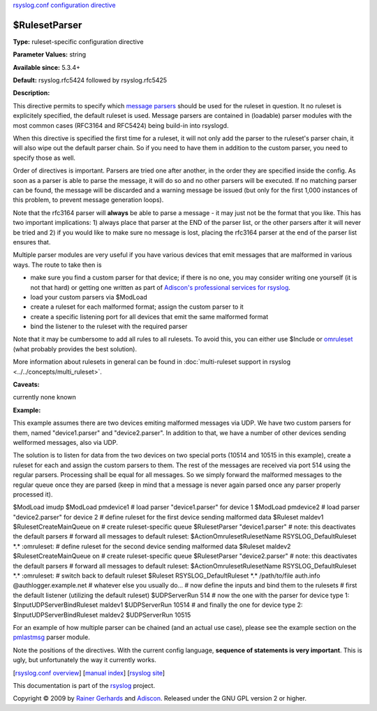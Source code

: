 `rsyslog.conf configuration directive <rsyslog_conf_global.html>`_

$RulesetParser
--------------

**Type:** ruleset-specific configuration directive

**Parameter Values:** string

**Available since:** 5.3.4+

**Default:** rsyslog.rfc5424 followed by rsyslog.rfc5425

**Description:**

This directive permits to specify which `message
parsers <messageparser.html>`_ should be used for the ruleset in
question. It no ruleset is explicitely specified, the default ruleset is
used. Message parsers are contained in (loadable) parser modules with
the most common cases (RFC3164 and RFC5424) being build-in into
rsyslogd.

When this directive is specified the first time for a ruleset, it will
not only add the parser to the ruleset's parser chain, it will also wipe
out the default parser chain. So if you need to have them in addition to
the custom parser, you need to specify those as well.

Order of directives is important. Parsers are tried one after another,
in the order they are specified inside the config. As soon as a parser
is able to parse the message, it will do so and no other parsers will be
executed. If no matching parser can be found, the message will be
discarded and a warning message be issued (but only for the first 1,000
instances of this problem, to prevent message generation loops).

Note that the rfc3164 parser will **always** be able to parse a message
- it may just not be the format that you like. This has two important
implications: 1) always place that parser at the END of the parser list,
or the other parsers after it will never be tried and 2) if you would
like to make sure no message is lost, placing the rfc3164 parser at the
end of the parser list ensures that.

Multiple parser modules are very useful if you have various devices that
emit messages that are malformed in various ways. The route to take then
is

-  make sure you find a custom parser for that device; if there is no
   one, you may consider writing one yourself (it is not that hard) or
   getting one written as part of `Adiscon's professional services for
   rsyslog <http://www.rsyslog.com/professional-services>`_.
-  load your custom parsers via $ModLoad
-  create a ruleset for each malformed format; assign the custom parser
   to it
-  create a specific listening port for all devices that emit the same
   malformed format
-  bind the listener to the ruleset with the required parser

Note that it may be cumbersome to add all rules to all rulesets. To
avoid this, you can either use $Include or `omruleset <omruleset.html>`_
(what probably provides the best solution).

More information about rulesets in general can be found in
:doc:`multi-ruleset support in rsyslog <../../concepts/multi_ruleset>`.

**Caveats:**

currently none known

**Example:**

This example assumes there are two devices emiting malformed messages
via UDP. We have two custom parsers for them, named "device1.parser" and
"device2.parser". In addition to that, we have a number of other devices
sending wellformed messages, also via UDP.

The solution is to listen for data from the two devices on two special
ports (10514 and 10515 in this example), create a ruleset for each and
assign the custom parsers to them. The rest of the messages are received
via port 514 using the regular parsers. Processing shall be equal for
all messages. So we simply forward the malformed messages to the regular
queue once they are parsed (keep in mind that a message is never again
parsed once any parser properly processed it).

$ModLoad imudp $ModLoad pmdevice1 # load parser "device1.parser" for
device 1 $ModLoad pmdevice2 # load parser "device2.parser" for device 2
# define ruleset for the first device sending malformed data $Ruleset
maldev1 $RulesetCreateMainQueue on # create ruleset-specific queue
$RulesetParser "device1.parser" # note: this deactivates the default
parsers # forward all messages to default ruleset:
$ActionOmrulesetRulesetName RSYSLOG\_DefaultRuleset \*.\* :omruleset: #
define ruleset for the second device sending malformed data $Ruleset
maldev2 $RulesetCreateMainQueue on # create ruleset-specific queue
$RulesetParser "device2.parser" # note: this deactivates the default
parsers # forward all messages to default ruleset:
$ActionOmrulesetRulesetName RSYSLOG\_DefaultRuleset \*.\* :omruleset: #
switch back to default ruleset $Ruleset RSYSLOG\_DefaultRuleset \*.\*
/path/to/file auth.info @authlogger.example.net # whatever else you
usually do... # now define the inputs and bind them to the rulesets #
first the default listener (utilizing the default ruleset) $UDPServerRun
514 # now the one with the parser for device type 1:
$InputUDPServerBindRuleset maldev1 $UDPServerRun 10514 # and finally the
one for device type 2: $InputUDPServerBindRuleset maldev2 $UDPServerRun
10515

For an example of how multiple parser can be chained (and an actual use
case), please see the example section on the
`pmlastmsg <pmlastmsg.html>`_ parser module.

Note the positions of the directives. With the current config language,
**sequence of statements is very important**. This is ugly, but
unfortunately the way it currently works.

[`rsyslog.conf overview <rsyslog_conf.html>`_\ ] [`manual
index <manual.html>`_\ ] [`rsyslog site <http://www.rsyslog.com/>`_\ ]

This documentation is part of the `rsyslog <http://www.rsyslog.com/>`_
project.

Copyright © 2009 by `Rainer Gerhards <http://www.gerhards.net/rainer>`_
and `Adiscon <http://www.adiscon.com/>`_. Released under the GNU GPL
version 2 or higher.
